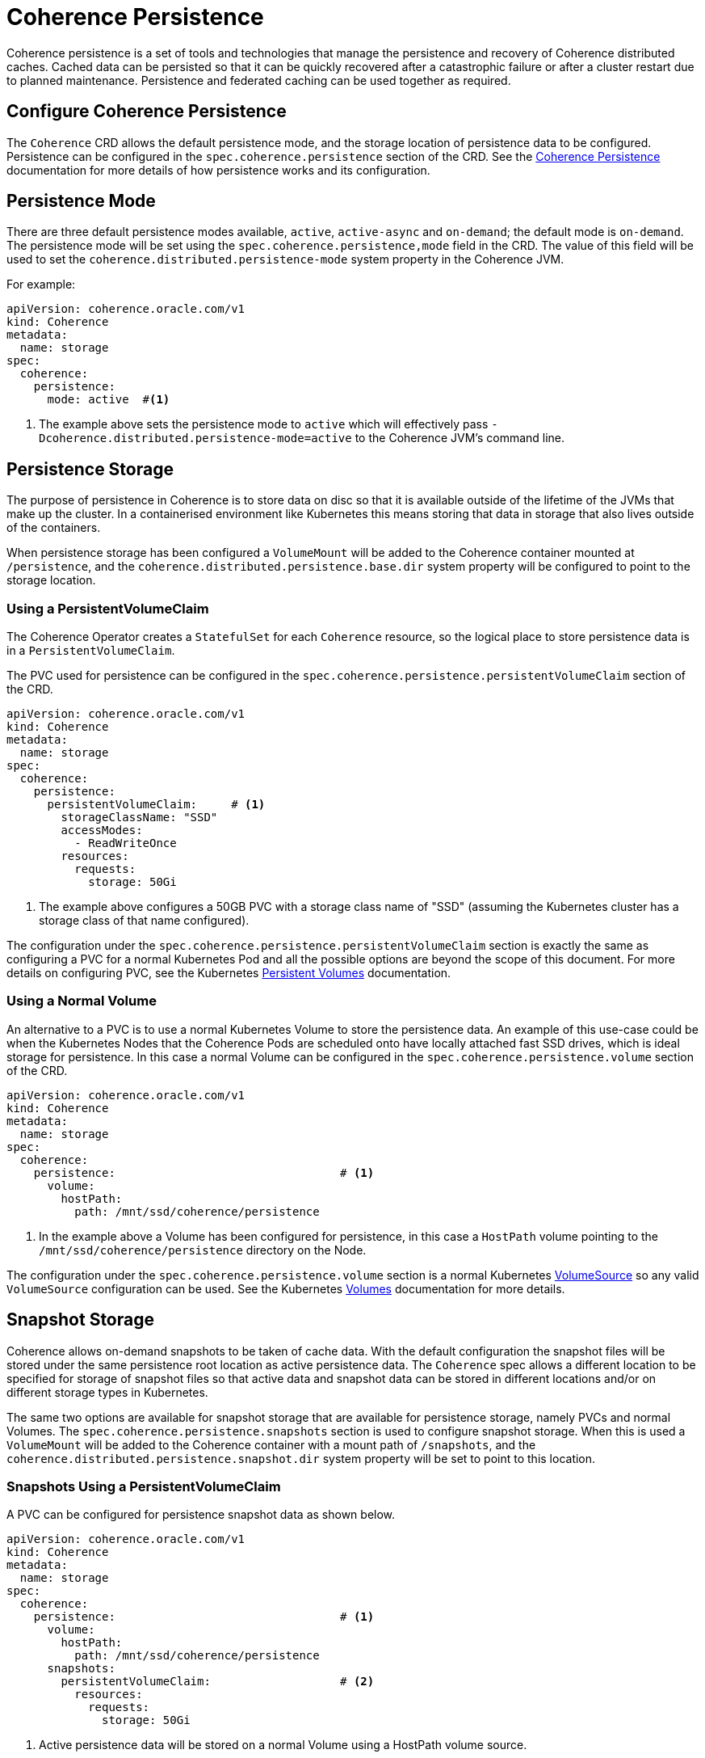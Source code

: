 ///////////////////////////////////////////////////////////////////////////////

    Copyright (c) 2020, Oracle and/or its affiliates.
    Licensed under the Universal Permissive License v 1.0 as shown at
    http://oss.oracle.com/licenses/upl.

///////////////////////////////////////////////////////////////////////////////

= Coherence Persistence

Coherence persistence is a set of tools and technologies that manage the persistence and recovery of Coherence
distributed caches. Cached data can be persisted so that it can be quickly recovered after a catastrophic failure
or after a cluster restart due to planned maintenance. Persistence and federated caching can be used together
as required.

== Configure Coherence Persistence

The `Coherence` CRD allows the default persistence mode, and the storage location of persistence data to be
configured. Persistence can be configured in the `spec.coherence.persistence` section of the CRD.
See the https://docs.oracle.com/en/middleware/standalone/coherence/14.1.1.0/administer/persisting-caches.html#GUID-3DC46E44-21E4-4DC4-9D12-231DE57FE7A1[Coherence Persistence]
documentation for more details of how persistence works and its configuration.

== Persistence Mode

There are three default persistence modes available, `active`, `active-async` and `on-demand`; the default mode is `on-demand`.
The persistence mode will be set using the `spec.coherence.persistence,mode` field in the CRD. The value of this field will be
used to set the `coherence.distributed.persistence-mode` system property in the Coherence JVM.

For example:
[source,yaml]
----
apiVersion: coherence.oracle.com/v1
kind: Coherence
metadata:
  name: storage
spec:
  coherence:
    persistence:
      mode: active  #<1>
----
<1> The example above sets the persistence mode to `active` which will effectively pass
`-Dcoherence.distributed.persistence-mode=active` to the Coherence JVM's command line.


== Persistence Storage

The purpose of persistence in Coherence is to store data on disc so that it is available outside of the lifetime of the
JVMs that make up the cluster. In a containerised environment like Kubernetes this means storing that data in storage that
also lives outside of the containers.

When persistence storage has been configured a `VolumeMount` will be added to the Coherence container mounted at `/persistence`,
and the `coherence.distributed.persistence.base.dir` system property will be configured to point to the storage location.

=== Using a PersistentVolumeClaim

The Coherence Operator creates a `StatefulSet` for each `Coherence` resource, so the
logical place to store persistence data is in a `PersistentVolumeClaim`.

The PVC used for persistence can be configured in the `spec.coherence.persistence.persistentVolumeClaim` section
of the CRD.

[source,yaml]
----
apiVersion: coherence.oracle.com/v1
kind: Coherence
metadata:
  name: storage
spec:
  coherence:
    persistence:
      persistentVolumeClaim:     # <1>
        storageClassName: "SSD"
        accessModes:
          - ReadWriteOnce
        resources:
          requests:
            storage: 50Gi
----

<1> The example above configures a 50GB PVC with a storage class name of "SSD"
(assuming the Kubernetes cluster has a storage class of that name configured).

The configuration under the `spec.coherence.persistence.persistentVolumeClaim` section is exactly the same as
configuring a PVC for a normal Kubernetes Pod and all the possible options are beyond the scope of this document.
For more details on configuring PVC, see the Kubernetes
https://kubernetes.io/docs/concepts/storage/persistent-volumes/[Persistent Volumes] documentation.

=== Using a Normal Volume

An alternative to a PVC is to use a normal Kubernetes Volume to store the persistence data.
An example of this use-case could be when the Kubernetes Nodes that the Coherence Pods are scheduled onto have locally
attached fast SSD drives, which is ideal storage for persistence.
In this case a normal Volume can be configured in the `spec.coherence.persistence.volume` section of the CRD.

[source,yaml]
----
apiVersion: coherence.oracle.com/v1
kind: Coherence
metadata:
  name: storage
spec:
  coherence:
    persistence:                                 # <1>
      volume:
        hostPath:
          path: /mnt/ssd/coherence/persistence
----

<1> In the example above a Volume has been configured for persistence, in this case a `HostPath` volume pointing to
the `/mnt/ssd/coherence/persistence` directory on the Node.

The configuration under the `spec.coherence.persistence.volume` section is a normal Kubernetes
https://kubernetes.io/docs/reference/generated/kubernetes-api/v1.18/#volume-v1-core[VolumeSource]
so any valid `VolumeSource` configuration can be used.
See the Kubernetes https://kubernetes.io/docs/concepts/storage/volumes/[Volumes] documentation for more details.


== Snapshot Storage

Coherence allows on-demand snapshots to be taken of cache data. With the default configuration the snapshot files will
be stored under the same persistence root location as active persistence data.
The `Coherence` spec allows a different location to be specified for storage of snapshot files so that active data
and snapshot data can be stored in different locations and/or on different storage types in Kubernetes.

The same two options are available for snapshot storage that are available for persistence storage, namely PVCs and
normal Volumes. The `spec.coherence.persistence.snapshots` section is used to configure snapshot storage.
When this is used a `VolumeMount` will be added to the Coherence container with a mount path of `/snapshots`,
and the `coherence.distributed.persistence.snapshot.dir` system property will be set to point to this location.

=== Snapshots Using a PersistentVolumeClaim

A PVC can be configured for persistence snapshot data as shown below.

[source,yaml]
----
apiVersion: coherence.oracle.com/v1
kind: Coherence
metadata:
  name: storage
spec:
  coherence:
    persistence:                                 # <1>
      volume:
        hostPath:
          path: /mnt/ssd/coherence/persistence
      snapshots:
        persistentVolumeClaim:                   # <2>
          resources:
            requests:
              storage: 50Gi
----
<1> Active persistence data will be stored on a normal Volume using a HostPath volume source.
<2> Snapshot data will be stored in a 50GB PVC.

=== Snapshots Using a Normal Volumes

A normal volume can be configured for snapshot data as shown below.

[source,yaml]
----
apiVersion: coherence.oracle.com/v1
kind: Coherence
metadata:
  name: storage
spec:
  coherence:
    persistence:                                 # <1>
      volume:
        hostPath:
          path: /mnt/ssd/coherence/persistence
      snapshots:
        volume:
          hostPath:
            path: /mnt/ssd/coherence/snapshots   # <2>
----
<1> Active persistence data will be stored on a normal Volume using a HostPath volume source.
<2> Snapshot data will be stored on a normal Volume using a different HostPath volume source.

